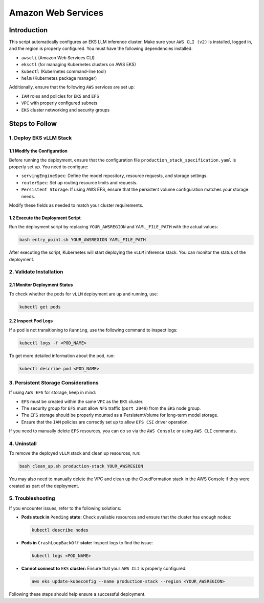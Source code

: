 .. _aws:

Amazon Web Services
====================

Introduction
------------
This script automatically configures an EKS LLM inference cluster.
Make sure your ``AWS CLI (v2)`` is installed, logged in, and the region is properly configured.
You must have the following dependencies installed:

- ``awscli`` (Amazon Web Services CLI)
- ``eksctl`` (for managing Kubernetes clusters on AWS EKS)
- ``kubectl`` (Kubernetes command-line tool)
- ``helm`` (Kubernetes package manager)

Additionally, ensure that the following ``AWS`` services are set up:

- ``IAM`` roles and policies for ``EKS`` and ``EFS``
- ``VPC`` with properly configured subnets
- ``EKS`` cluster networking and security groups


Steps to Follow
---------------

1. Deploy EKS vLLM Stack
~~~~~~~~~~~~~~~~~~~~~~~~

1.1 Modify the Configuration
^^^^^^^^^^^^^^^^^^^^^^^^^^^^
Before running the deployment, ensure that the configuration file ``production_stack_specification.yaml`` is properly set up.
You need to configure:

- ``servingEngineSpec``: Define the model repository, resource requests, and storage settings.
- ``routerSpec``: Set up routing resource limits and requests.
- ``Persistent Storage``: If using AWS EFS, ensure that the persistent volume configuration matches your storage needs.

Modify these fields as needed to match your cluster requirements.

1.2 Execute the Deployment Script
^^^^^^^^^^^^^^^^^^^^^^^^^^^^^^^^^
Run the deployment script by replacing ``YOUR_AWSREGION`` and ``YAML_FILE_PATH`` with the actual values:

.. code-block:: bash

    bash entry_point.sh YOUR_AWSREGION YAML_FILE_PATH

After executing the script, Kubernetes will start deploying the ``vLLM`` inference stack.
You can monitor the status of the deployment.


2. Validate Installation
~~~~~~~~~~~~~~~~~~~~~~~~

2.1 Monitor Deployment Status
^^^^^^^^^^^^^^^^^^^^^^^^^^^^^
To check whether the pods for ``vLLM`` deployment are up and running, use:

.. code-block:: bash

    kubectl get pods


2.2 Inspect Pod Logs
^^^^^^^^^^^^^^^^^^^^
If a pod is not transitioning to ``Running``, use the following command to inspect logs:

.. code-block:: bash

    kubectl logs -f <POD_NAME>

To get more detailed information about the pod, run:

.. code-block:: bash

    kubectl describe pod <POD_NAME>


3. Persistent Storage Considerations
~~~~~~~~~~~~~~~~~~~~~~~~~~~~~~~~~~~~
If using ``AWS EFS`` for storage, keep in mind:

- ``EFS`` must be created within the same ``VPC`` as the ``EKS`` cluster.
- The security group for ``EFS`` must allow ``NFS`` traffic (``port 2049``) from the ``EKS`` node group.
- The ``EFS`` storage should be properly mounted as a PersistentVolume for long-term model storage.
- Ensure that the ``IAM`` policies are correctly set up to allow ``EFS CSI`` driver operation.

If you need to manually delete ``EFS`` resources, you can do so via the ``AWS Console`` or using ``AWS CLI`` commands.


4. Uninstall
~~~~~~~~~~~~

To remove the deployed ``vLLM`` stack and clean up resources, run:

.. code-block:: bash

    bash clean_up.sh production-stack YOUR_AWSREGION

You may also need to manually delete the VPC and clean up the CloudFormation stack in the AWS Console if they were created as part of the deployment.


5. Troubleshooting
~~~~~~~~~~~~~~~~~~~

If you encounter issues, refer to the following solutions:

- **Pods stuck in** ``Pending`` **state:** Check available resources and ensure that the cluster has enough nodes:

  .. code-block:: bash

      kubectl describe nodes

- **Pods in** ``CrashLoopBackOff`` **state:** Inspect logs to find the issue:

  .. code-block:: bash

      kubectl logs <POD_NAME>

- **Cannot connect to** ``EKS`` **cluster:** Ensure that your ``AWS CLI`` is properly configured:

  .. code-block:: bash

      aws eks update-kubeconfig --name production-stack --region <YOUR_AWSREGION>

Following these steps should help ensure a successful deployment.
